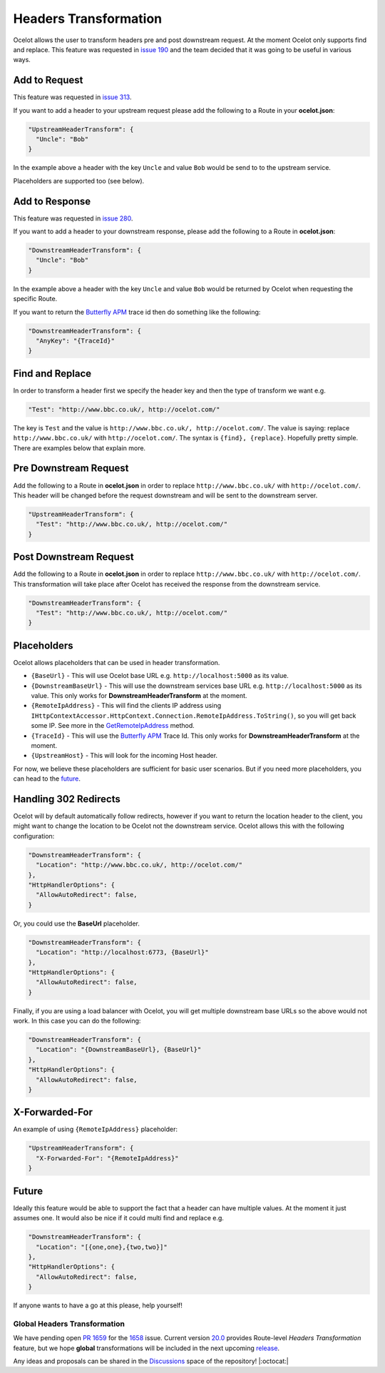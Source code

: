 Headers Transformation
======================

Ocelot allows the user to transform headers pre and post downstream request.
At the moment Ocelot only supports find and replace.
This feature was requested in `issue 190 <https://github.com/ThreeMammals/Ocelot/issues/190>`_ and the team decided that it was going to be useful in various ways.

Add to Request
--------------

This feature was requested in `issue 313 <https://github.com/ThreeMammals/Ocelot/issues/313>`_.

If you want to add a header to your upstream request please add the following to a Route in your **ocelot.json**:

.. code-block:: json

  "UpstreamHeaderTransform": {
    "Uncle": "Bob"
  }

In the example above a header with the key ``Uncle`` and value ``Bob`` would be send to to the upstream service.

Placeholders are supported too (see below).

Add to Response
---------------

This feature was requested in `issue 280 <https://github.com/ThreeMammals/Ocelot/issues/280>`_.

If you want to add a header to your downstream response, please add the following to a Route in **ocelot.json**:

.. code-block:: json

  "DownstreamHeaderTransform": {
    "Uncle": "Bob"
  }

In the example above a header with the key ``Uncle`` and value ``Bob`` would be returned by Ocelot when requesting the specific Route.

If you want to return the `Butterfly APM <https://github.com/liuhaoyang/butterfly-csharp>`_ trace id then do something like the following:

.. code-block:: json

  "DownstreamHeaderTransform": {
    "AnyKey": "{TraceId}"
  }

Find and Replace
----------------

In order to transform a header first we specify the header key and then the type of transform we want e.g.

.. code-block:: json

  "Test": "http://www.bbc.co.uk/, http://ocelot.com/"

The key is ``Test`` and the value is ``http://www.bbc.co.uk/, http://ocelot.com/``.
The value is saying: replace ``http://www.bbc.co.uk/`` with ``http://ocelot.com/``.
The syntax is ``{find}, {replace}``. Hopefully pretty simple. There are examples below that explain more.

Pre Downstream Request
----------------------

Add the following to a Route in **ocelot.json** in order to replace ``http://www.bbc.co.uk/`` with ``http://ocelot.com/``.
This header will be changed before the request downstream and will be sent to the downstream server.

.. code-block:: json

  "UpstreamHeaderTransform": {
    "Test": "http://www.bbc.co.uk/, http://ocelot.com/"
  }

Post Downstream Request
-----------------------

Add the following to a Route in **ocelot.json** in order to replace ``http://www.bbc.co.uk/`` with ``http://ocelot.com/``.
This transformation will take place after Ocelot has received the response from the downstream service.

.. code-block:: json

  "DownstreamHeaderTransform": {
    "Test": "http://www.bbc.co.uk/, http://ocelot.com/"
  }

Placeholders
------------

Ocelot allows placeholders that can be used in header transformation.

* ``{BaseUrl}`` - This will use Ocelot base URL e.g. ``http://localhost:5000`` as its value.
* ``{DownstreamBaseUrl}`` - This will use the downstream services base URL e.g. ``http://localhost:5000`` as its value. This only works for **DownstreamHeaderTransform** at the moment.
* ``{RemoteIpAddress}`` - This will find the clients IP address using ``IHttpContextAccessor.HttpContext.Connection.RemoteIpAddress.ToString()``, so you will get back some IP. See more in the `GetRemoteIpAddress <https://github.com/ThreeMammals/Ocelot/blob/main/src/Ocelot/Infrastructure/Placeholders.cs#L82>`_ method.
* ``{TraceId}`` - This will use the `Butterfly APM <https://github.com/liuhaoyang/butterfly-csharp>`_ Trace Id. This only works for **DownstreamHeaderTransform** at the moment.
* ``{UpstreamHost}`` - This will look for the incoming Host header.

For now, we believe these placeholders are sufficient for basic user scenarios.
But if you need more placeholders, you can head to the `future <#future>`_. 

Handling 302 Redirects
----------------------

Ocelot will by default automatically follow redirects, however if you want to return the location header to the client, you might want to change the location to be Ocelot not the downstream service.
Ocelot allows this with the following configuration:

.. code-block:: json

  "DownstreamHeaderTransform": {
    "Location": "http://www.bbc.co.uk/, http://ocelot.com/"
  },
  "HttpHandlerOptions": {
    "AllowAutoRedirect": false,
  }

Or, you could use the **BaseUrl** placeholder.

.. code-block:: json

  "DownstreamHeaderTransform": {
    "Location": "http://localhost:6773, {BaseUrl}"
  },
  "HttpHandlerOptions": {
    "AllowAutoRedirect": false,
  }

Finally, if you are using a load balancer with Ocelot, you will get multiple downstream base URLs so the above would not work.
In this case you can do the following:

.. code-block:: json

  "DownstreamHeaderTransform": {
    "Location": "{DownstreamBaseUrl}, {BaseUrl}"
  },
  "HttpHandlerOptions": {
    "AllowAutoRedirect": false,
  }

X-Forwarded-For
---------------

An example of using ``{RemoteIpAddress}`` placeholder:

.. code-block:: json

  "UpstreamHeaderTransform": {
    "X-Forwarded-For": "{RemoteIpAddress}"
  }

Future
------

Ideally this feature would be able to support the fact that a header can have multiple values.
At the moment it just assumes one.
It would also be nice if it could multi find and replace e.g. 

.. code-block:: json

  "DownstreamHeaderTransform": {
    "Location": "[{one,one},{two,two}]"
  },
  "HttpHandlerOptions": {
    "AllowAutoRedirect": false,
  }

If anyone wants to have a go at this please, help yourself!

Global Headers Transformation
^^^^^^^^^^^^^^^^^^^^^^^^^^^^^

We have pending open `PR 1659 <https://github.com/ThreeMammals/Ocelot/pull/1659>`_ for the `1658 <https://github.com/ThreeMammals/Ocelot/issues/1658>`_ issue.
Current version `20.0 <https://github.com/ThreeMammals/Ocelot/releases/tag/20.0.0>`_ provides Route-level *Headers Transformation* feature,
but we hope **global** transformations will be included in the next upcoming `release <https://github.com/ThreeMammals/Ocelot/releases>`_.

Any ideas and proposals can be shared in the `Discussions <https://github.com/ThreeMammals/Ocelot/discussions>`_ space of the repository! |:octocat:|
